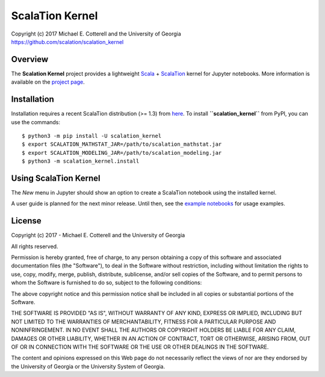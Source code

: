 ScalaTion Kernel
================

| Copyright (c) 2017 Michael E. Cotterell and the University of Georgia
| https://github.com/scalation/scalation_kernel

Overview
--------
The **Scalation Kernel** project provides a lightweight
`Scala <http://www.scala-lang.org>`_ +
`ScalaTion <http://cobweb.cs.uga.edu/~jam/scalation.html>`_ kernel for
Jupyter notebooks. 
More information is available on the `project page <https://github.com/scalation/scalation_kernel>`_.

Installation
------------
Installation requires a recent ScalaTion distribution (>= 1.3) from
`here <http://cobweb.cs.uga.edu/~jam/scalation.html>`_. To install
**``scalation_kernel``** from PyPI, you can use the commands::

    $ python3 -m pip install -U scalation_kernel
    $ export SCALATION_MATHSTAT_JAR=/path/to/scalation_mathstat.jar
    $ export SCALATION_MODELING_JAR=/path/to/scalation_modeling.jar
    $ python3 -m scalation_kernel.install

Using ScalaTion Kernel
----------------------
The *New* menu in Jupyter should show an option to create a ScalaTion
notebook using the installed kernel. 

A user guide is planned for the next minor release. Until then, see
the `example notebooks <https://github.com/scalation/scalation_kernel/tree/master/notebooks>`_
for usage examples.

License
-------

Copyright (c) 2017 - Michael E. Cotterell and the University of Georgia

All rights reserved.

Permission is hereby granted, free of charge, to any person obtaining a copy
of this software and associated documentation files (the "Software"), to deal
in the Software without restriction, including without limitation the rights
to use, copy, modify, merge, publish, distribute, sublicense, and/or sell
copies of the Software, and to permit persons to whom the Software is
furnished to do so, subject to the following conditions:

The above copyright notice and this permission notice shall be included in all
copies or substantial portions of the Software.

THE SOFTWARE IS PROVIDED "AS IS", WITHOUT WARRANTY OF ANY KIND, EXPRESS OR
IMPLIED, INCLUDING BUT NOT LIMITED TO THE WARRANTIES OF MERCHANTABILITY,
FITNESS FOR A PARTICULAR PURPOSE AND NONINFRINGEMENT. IN NO EVENT SHALL THE
AUTHORS OR COPYRIGHT HOLDERS BE LIABLE FOR ANY CLAIM, DAMAGES OR OTHER
LIABILITY, WHETHER IN AN ACTION OF CONTRACT, TORT OR OTHERWISE, ARISING FROM,
OUT OF OR IN CONNECTION WITH THE SOFTWARE OR THE USE OR OTHER DEALINGS IN THE
SOFTWARE.

The content and opinions expressed on this Web page do not necessarily reflect
the views of nor are they endorsed by the University of Georgia or the
University System of Georgia.

